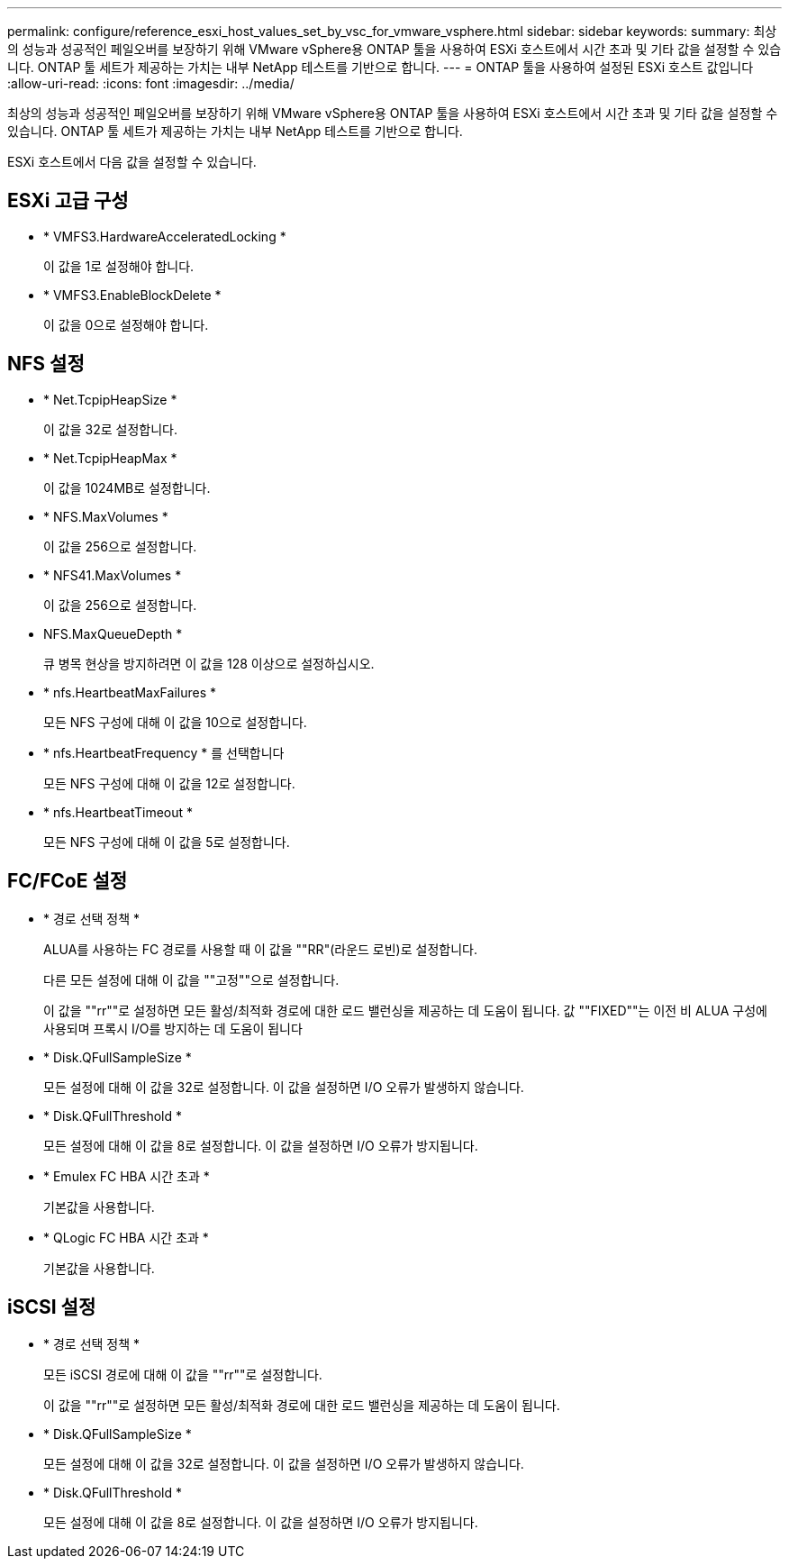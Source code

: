 ---
permalink: configure/reference_esxi_host_values_set_by_vsc_for_vmware_vsphere.html 
sidebar: sidebar 
keywords:  
summary: 최상의 성능과 성공적인 페일오버를 보장하기 위해 VMware vSphere용 ONTAP 툴을 사용하여 ESXi 호스트에서 시간 초과 및 기타 값을 설정할 수 있습니다. ONTAP 툴 세트가 제공하는 가치는 내부 NetApp 테스트를 기반으로 합니다. 
---
= ONTAP 툴을 사용하여 설정된 ESXi 호스트 값입니다
:allow-uri-read: 
:icons: font
:imagesdir: ../media/


[role="lead"]
최상의 성능과 성공적인 페일오버를 보장하기 위해 VMware vSphere용 ONTAP 툴을 사용하여 ESXi 호스트에서 시간 초과 및 기타 값을 설정할 수 있습니다. ONTAP 툴 세트가 제공하는 가치는 내부 NetApp 테스트를 기반으로 합니다.

ESXi 호스트에서 다음 값을 설정할 수 있습니다.



== ESXi 고급 구성

* * VMFS3.HardwareAcceleratedLocking *
+
이 값을 1로 설정해야 합니다.

* * VMFS3.EnableBlockDelete *
+
이 값을 0으로 설정해야 합니다.





== NFS 설정

* * Net.TcpipHeapSize *
+
이 값을 32로 설정합니다.

* * Net.TcpipHeapMax *
+
이 값을 1024MB로 설정합니다.

* * NFS.MaxVolumes *
+
이 값을 256으로 설정합니다.

* * NFS41.MaxVolumes *
+
이 값을 256으로 설정합니다.

* NFS.MaxQueueDepth *
+
큐 병목 현상을 방지하려면 이 값을 128 이상으로 설정하십시오.

* * nfs.HeartbeatMaxFailures *
+
모든 NFS 구성에 대해 이 값을 10으로 설정합니다.

* * nfs.HeartbeatFrequency * 를 선택합니다
+
모든 NFS 구성에 대해 이 값을 12로 설정합니다.

* * nfs.HeartbeatTimeout *
+
모든 NFS 구성에 대해 이 값을 5로 설정합니다.





== FC/FCoE 설정

* * 경로 선택 정책 *
+
ALUA를 사용하는 FC 경로를 사용할 때 이 값을 ""RR"(라운드 로빈)로 설정합니다.

+
다른 모든 설정에 대해 이 값을 ""고정""으로 설정합니다.

+
이 값을 ""rr""로 설정하면 모든 활성/최적화 경로에 대한 로드 밸런싱을 제공하는 데 도움이 됩니다. 값 ""FIXED""는 이전 비 ALUA 구성에 사용되며 프록시 I/O를 방지하는 데 도움이 됩니다

* * Disk.QFullSampleSize *
+
모든 설정에 대해 이 값을 32로 설정합니다. 이 값을 설정하면 I/O 오류가 발생하지 않습니다.

* * Disk.QFullThreshold *
+
모든 설정에 대해 이 값을 8로 설정합니다. 이 값을 설정하면 I/O 오류가 방지됩니다.

* * Emulex FC HBA 시간 초과 *
+
기본값을 사용합니다.

* * QLogic FC HBA 시간 초과 *
+
기본값을 사용합니다.





== iSCSI 설정

* * 경로 선택 정책 *
+
모든 iSCSI 경로에 대해 이 값을 ""rr""로 설정합니다.

+
이 값을 ""rr""로 설정하면 모든 활성/최적화 경로에 대한 로드 밸런싱을 제공하는 데 도움이 됩니다.

* * Disk.QFullSampleSize *
+
모든 설정에 대해 이 값을 32로 설정합니다. 이 값을 설정하면 I/O 오류가 발생하지 않습니다.

* * Disk.QFullThreshold *
+
모든 설정에 대해 이 값을 8로 설정합니다. 이 값을 설정하면 I/O 오류가 방지됩니다.


